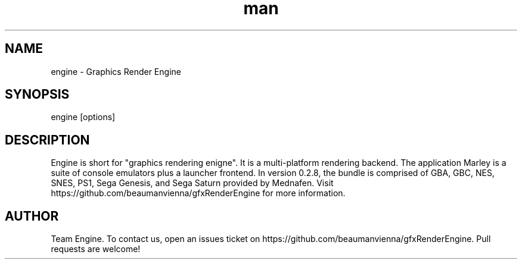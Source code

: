 .\" Manpage for engine.

.TH man 6 "17 Apr 2021" "0.2.8" "engine man page"
.SH NAME
engine \- Graphics Render Engine 
.SH SYNOPSIS 
engine [options]
.SH DESCRIPTION
Engine is short for "graphics rendering enigne". It is a multi-platform rendering backend.
The application Marley is a suite of console emulators plus a launcher frontend.
In version 0.2.8, the bundle is comprised of GBA, GBC, NES, SNES, PS1, Sega Genesis, 
and Sega Saturn provided by Mednafen.
Visit https://github.com/beaumanvienna/gfxRenderEngine for more information.

.SH AUTHOR
Team Engine. To contact us, open an issues ticket on https://github.com/beaumanvienna/gfxRenderEngine. Pull requests are welcome!

